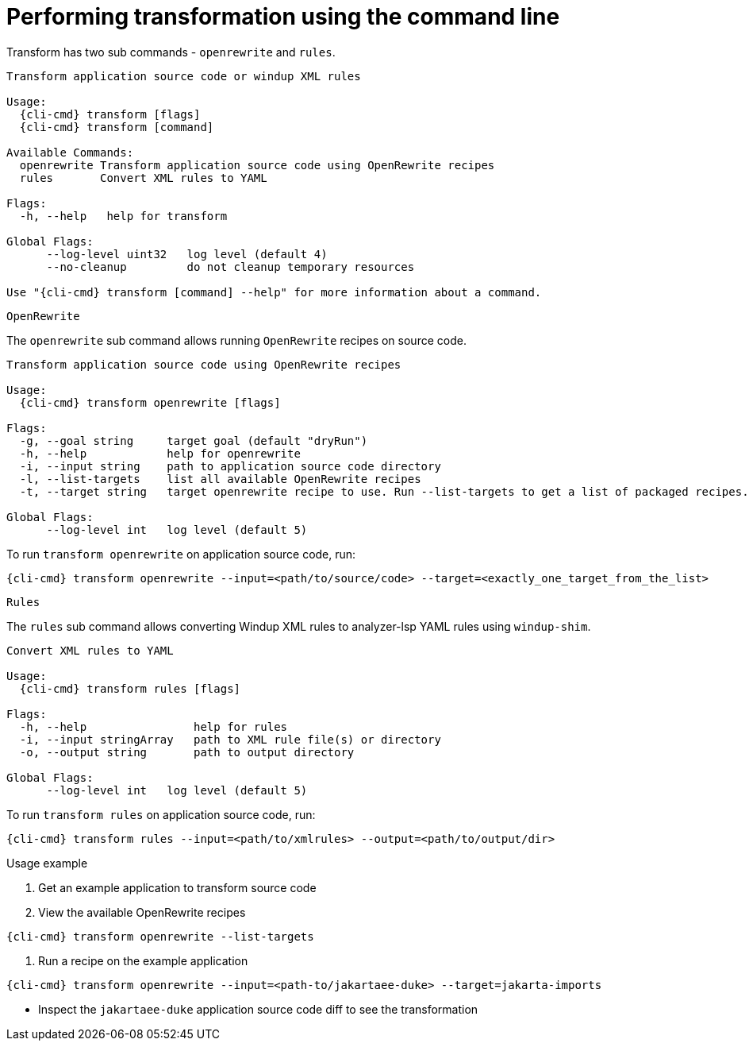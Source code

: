 // Module included in the following assemblies:
//
// * docs/cli-guide/master.adoc

:_content-type: CONCEPT
[id="mta-cli-transform_{context}"]
= Performing transformation using the command line

Transform has two sub commands - `openrewrite` and `rules`.

[source,terminal,subs="attributes+"]
----
Transform application source code or windup XML rules

Usage:
  {cli-cmd} transform [flags]
  {cli-cmd} transform [command]

Available Commands:
  openrewrite Transform application source code using OpenRewrite recipes
  rules       Convert XML rules to YAML

Flags:
  -h, --help   help for transform

Global Flags:
      --log-level uint32   log level (default 4)
      --no-cleanup         do not cleanup temporary resources

Use "{cli-cmd} transform [command] --help" for more information about a command.
----

`OpenRewrite`

The `openrewrite` sub command allows running `OpenRewrite` recipes on source code.

[source,terminal,subs="attributes+"]
----
Transform application source code using OpenRewrite recipes

Usage:
  {cli-cmd} transform openrewrite [flags]

Flags:
  -g, --goal string     target goal (default "dryRun")
  -h, --help            help for openrewrite
  -i, --input string    path to application source code directory
  -l, --list-targets    list all available OpenRewrite recipes
  -t, --target string   target openrewrite recipe to use. Run --list-targets to get a list of packaged recipes.

Global Flags:
      --log-level int   log level (default 5)
----

To run `transform openrewrite` on application source code, run:

[source,terminal,subs="attributes+"]
----
{cli-cmd} transform openrewrite --input=<path/to/source/code> --target=<exactly_one_target_from_the_list>
----

`Rules`

The `rules` sub command allows converting Windup XML rules to analyzer-lsp YAML rules using `windup-shim`.

----
Convert XML rules to YAML

Usage:
  {cli-cmd} transform rules [flags]

Flags:
  -h, --help                help for rules
  -i, --input stringArray   path to XML rule file(s) or directory
  -o, --output string       path to output directory

Global Flags:
      --log-level int   log level (default 5)
----

To run `transform rules` on application source code, run:
----
{cli-cmd} transform rules --input=<path/to/xmlrules> --output=<path/to/output/dir>
----

.Usage example
. Get an example application to transform source code
. View the available OpenRewrite recipes
[source,terminal,subs="attributes+"]
----
{cli-cmd} transform openrewrite --list-targets
----
. Run a recipe on the example application
[source,terminal,subs="attributes+"]
----
{cli-cmd} transform openrewrite --input=<path-to/jakartaee-duke> --target=jakarta-imports
----
- Inspect the `jakartaee-duke` application source code diff to see the transformation
